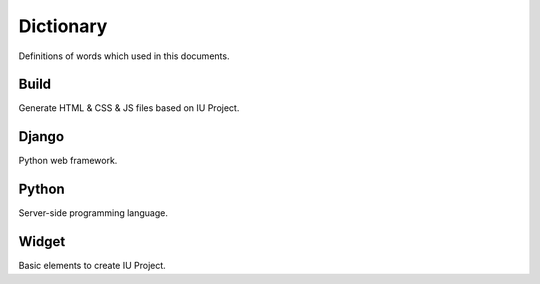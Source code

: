 
Dictionary
=================

Definitions of words which used in this documents.



Build
----------------------------

Generate HTML & CSS & JS files based on IU Project.


Django
---------------------

Python web framework.



Python
--------------------------------

Server-side programming language.


Widget
--------------------------------

Basic elements to create IU Project.

